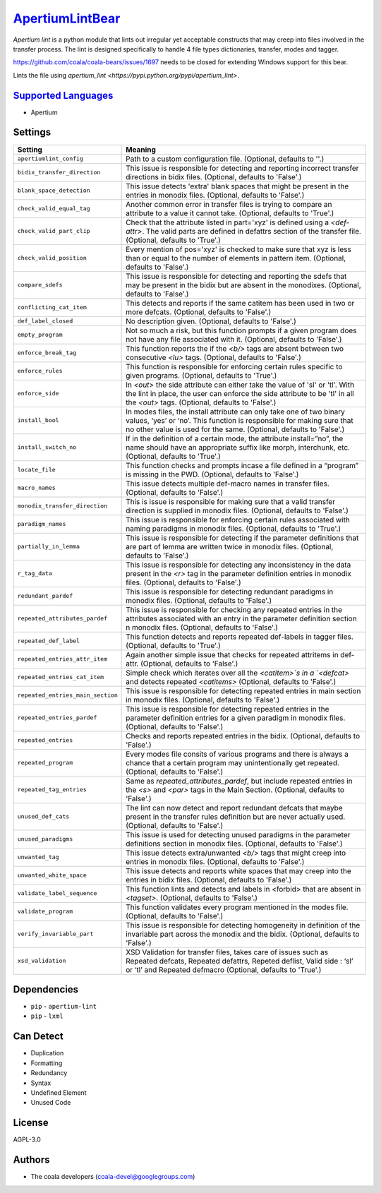 `ApertiumLintBear <https://github.com/coala/coala-bears/tree/master/bears/apertium/ApertiumLintBear.py>`_
=========================================================================================================

`Apertium lint` is a python module that lints out irregular yet
acceptable constructs that may creep into files involved in the
transfer process. The lint is designed specifically to handle
4 file types dictionaries, transfer, modes and tagger.

https://github.com/coala/coala-bears/issues/1697 needs to be closed
for extending Windows support for this bear.

Lints the file using
`apertium_lint <https://pypi.python.org/pypi/apertium_lint>`.

`Supported Languages <../README.rst>`_
--------------------------------------

* Apertium

Settings
--------

+------------------------------------+-------------------------------------------------------------+
| Setting                            |  Meaning                                                    |
+====================================+=============================================================+
|                                    |                                                             |
| ``apertiumlint_config``            | Path to a custom configuration file. (Optional, defaults to |
|                                    | ''.)                                                        |
|                                    |                                                             |
+------------------------------------+-------------------------------------------------------------+
|                                    |                                                             |
| ``bidix_transfer_direction``       | This issue is responsible for detecting and reporting       |
|                                    | incorrect transfer directions in bidix files. (Optional,    |
|                                    | defaults to 'False'.)                                       |
|                                    |                                                             |
+------------------------------------+-------------------------------------------------------------+
|                                    |                                                             |
| ``blank_space_detection``          | This issue detects 'extra' blank spaces that might be       |
|                                    | present in the entries in monodix files. (Optional,         |
|                                    | defaults to 'False'.)                                       |
|                                    |                                                             |
+------------------------------------+-------------------------------------------------------------+
|                                    |                                                             |
| ``check_valid_equal_tag``          | Another common error in transfer files is trying to compare |
|                                    | an attribute to a value it cannot take. (Optional, defaults |
|                                    | to 'True'.)                                                 |
|                                    |                                                             |
+------------------------------------+-------------------------------------------------------------+
|                                    |                                                             |
| ``check_valid_part_clip``          | Check that the attribute listed in part='xyz' is defined    |
|                                    | using a `<def­attr>`. The valid parts are defined in        |
|                                    | def­attrs section of the transfer file. (Optional, defaults |
|                                    | to 'True'.)                                                 |
|                                    |                                                             |
+------------------------------------+-------------------------------------------------------------+
|                                    |                                                             |
| ``check_valid_position``           | Every mention of pos='xyz' is checked to make sure that xyz |
|                                    | is less than or equal to the number of elements in pattern  |
|                                    | ­item. (Optional, defaults to 'False'.)                     |
|                                    |                                                             |
+------------------------------------+-------------------------------------------------------------+
|                                    |                                                             |
| ``compare_sdefs``                  | This issue is responsible for detecting and reporting the   |
|                                    | sdefs that may be present in the bidix but are absent in    |
|                                    | the monodixes. (Optional, defaults to 'False'.)             |
|                                    |                                                             |
+------------------------------------+-------------------------------------------------------------+
|                                    |                                                             |
| ``conflicting_cat_item``           | This detects and reports if the same cat­item has been used |
|                                    | in two or more def­cats. (Optional, defaults to 'False'.)   |
|                                    |                                                             |
+------------------------------------+-------------------------------------------------------------+
|                                    |                                                             |
| ``def_label_closed``               | No description given. (Optional, defaults to 'False'.)      +
|                                    |                                                             |
+------------------------------------+-------------------------------------------------------------+
|                                    |                                                             |
| ``empty_program``                  | Not so much a risk, but this function prompts if a given    |
|                                    | program does not have any file associated with it.          |
|                                    | (Optional, defaults to 'False'.)                            |
|                                    |                                                             |
+------------------------------------+-------------------------------------------------------------+
|                                    |                                                             |
| ``enforce_break_tag``              | This function reports the if the `<b/>` tags are absent     |
|                                    | between two consecutive `<lu>` tags. (Optional, defaults to |
|                                    | 'False'.)                                                   |
|                                    |                                                             |
+------------------------------------+-------------------------------------------------------------+
|                                    |                                                             |
| ``enforce_rules``                  | This function is responsible for enforcing certain rules    |
|                                    | specific to given programs. (Optional, defaults to 'True'.) |
|                                    |                                                             |
+------------------------------------+-------------------------------------------------------------+
|                                    |                                                             |
| ``enforce_side``                   | In `<out>` the side attribute can either take the value of  |
|                                    | 'sl' or 'tl'. With the lint in place, the user can enforce  |
|                                    | the side attribute to be 'tl' in all the `<out>` tags.      |
|                                    | (Optional, defaults to 'False'.)                            |
|                                    |                                                             |
+------------------------------------+-------------------------------------------------------------+
|                                    |                                                             |
| ``install_bool``                   | In modes files, the install attribute can only take one of  |
|                                    | two binary values, ‘yes’ or ‘no’. This function is          |
|                                    | responsible for making sure that no other value is used for |
|                                    | the same. (Optional, defaults to 'False'.)                  |
|                                    |                                                             |
+------------------------------------+-------------------------------------------------------------+
|                                    |                                                             |
| ``install_switch_no``              | If in the definition of a certain mode, the attribute       |
|                                    | install=”no”, the name should have an appropriate suffix    |
|                                    | like ­morph, interchunk, etc. (Optional, defaults to        |
|                                    | 'True'.)                                                    |
|                                    |                                                             |
+------------------------------------+-------------------------------------------------------------+
|                                    |                                                             |
| ``locate_file``                    | This function checks and prompts incase a file defined in a |
|                                    | “program” is missing in the PWD. (Optional, defaults to     |
|                                    | 'False'.)                                                   |
|                                    |                                                             |
+------------------------------------+-------------------------------------------------------------+
|                                    |                                                             |
| ``macro_names``                    | This issue detects multiple def-macro names in transfer     |
|                                    | files. (Optional, defaults to 'False'.)                     |
|                                    |                                                             |
+------------------------------------+-------------------------------------------------------------+
|                                    |                                                             |
| ``monodix_transfer_direction``     | This is issue is responsible for making sure that a valid   |
|                                    | transfer direction is supplied in monodix files. (Optional, |
|                                    | defaults to 'False'.)                                       |
|                                    |                                                             |
+------------------------------------+-------------------------------------------------------------+
|                                    |                                                             |
| ``paradigm_names``                 | This issue is responsible for enforcing certain rules       |
|                                    | associated with naming paradigms in monodix files.          |
|                                    | (Optional, defaults to 'True'.)                             |
|                                    |                                                             |
+------------------------------------+-------------------------------------------------------------+
|                                    |                                                             |
| ``partially_in_lemma``             | This issue is responsible for detecting if the parameter    |
|                                    | definitions that are part of lemma are written twice in     |
|                                    | monodix files. (Optional, defaults to 'False'.)             |
|                                    |                                                             |
+------------------------------------+-------------------------------------------------------------+
|                                    |                                                             |
| ``r_tag_data``                     | This issue is responsible for detecting any inconsistency   |
|                                    | in the data present in the `<r>` tag in the parameter       |
|                                    | definition entries in monodix files. (Optional, defaults to |
|                                    | 'False'.)                                                   |
|                                    |                                                             |
+------------------------------------+-------------------------------------------------------------+
|                                    |                                                             |
| ``redundant_pardef``               | This issue is responsible for detecting redundant paradigms |
|                                    | in monodix files. (Optional, defaults to 'False'.)          |
|                                    |                                                             |
+------------------------------------+-------------------------------------------------------------+
|                                    |                                                             |
| ``repeated_attributes_pardef``     | This issue is responsible for checking any repeated entries |
|                                    | in the attributes associated with an entry in the parameter |
|                                    | definition section n monodix files. (Optional, defaults to  |
|                                    | 'False'.)                                                   |
|                                    |                                                             |
+------------------------------------+-------------------------------------------------------------+
|                                    |                                                             |
| ``repeated_def_label``             | This function detects and reports repeated def-labels in    |
|                                    | tagger files. (Optional, defaults to 'True'.)               |
|                                    |                                                             |
+------------------------------------+-------------------------------------------------------------+
|                                    |                                                             |
| ``repeated_entries_attr_item``     | Again another simple issue that checks for repeated         |
|                                    | attr­items in def­attr. (Optional, defaults to 'False'.)    |
|                                    |                                                             |
+------------------------------------+-------------------------------------------------------------+
|                                    |                                                             |
| ``repeated_entries_cat_item``      | Simple check which iterates over all the `<cat­item>`s in a |
|                                    | `<def­cat>` and detects repeated `<cat­items>` (Optional,   |
|                                    | defaults to 'False'.)                                       |
|                                    |                                                             |
+------------------------------------+-------------------------------------------------------------+
|                                    |                                                             |
| ``repeated_entries_main_section``  | This issue is responsible for detecting repeated entries in |
|                                    | main section in monodix files. (Optional, defaults to       |
|                                    | 'False'.)                                                   |
|                                    |                                                             |
+------------------------------------+-------------------------------------------------------------+
|                                    |                                                             |
| ``repeated_entries_pardef``        | This issue is responsible for detecting repeated entries in |
|                                    | the parameter definition entries for a given paradigm in    |
|                                    | monodix files. (Optional, defaults to 'False'.)             |
|                                    |                                                             |
+------------------------------------+-------------------------------------------------------------+
|                                    |                                                             |
| ``repeated_entries``               | Checks and reports repeated entries in the bidix.           |
|                                    | (Optional, defaults to 'False'.)                            |
|                                    |                                                             |
+------------------------------------+-------------------------------------------------------------+
|                                    |                                                             |
| ``repeated_program``               | Every modes file consits of various programs and there is   |
|                                    | always a chance that a certain program may unintentionally  |
|                                    | get repeated. (Optional, defaults to 'False'.)              |
|                                    |                                                             |
+------------------------------------+-------------------------------------------------------------+
|                                    |                                                             |
| ``repeated_tag_entries``           | Same as `repeated_attributes_pardef`, but include repeated  |
|                                    | entries in the `<s>` and `<par>` tags in the Main Section.  |
|                                    | (Optional, defaults to 'False'.)                            |
|                                    |                                                             |
+------------------------------------+-------------------------------------------------------------+
|                                    |                                                             |
| ``unused_def_cats``                | The lint can now detect and report redundant def­cats that  |
|                                    | maybe present in the transfer rules definition but are      |
|                                    | never actually used. (Optional, defaults to 'False'.)       |
|                                    |                                                             |
+------------------------------------+-------------------------------------------------------------+
|                                    |                                                             |
| ``unused_paradigms``               | This issue is used for detecting unused paradigms in the    |
|                                    | parameter definitions section in monodix files. (Optional,  |
|                                    | defaults to 'False'.)                                       |
|                                    |                                                             |
+------------------------------------+-------------------------------------------------------------+
|                                    |                                                             |
| ``unwanted_tag``                   | This issue detects extra/unwanted `<b/>` tags that might    |
|                                    | creep into entries in monodix files. (Optional, defaults to |
|                                    | 'False'.)                                                   |
|                                    |                                                             |
+------------------------------------+-------------------------------------------------------------+
|                                    |                                                             |
| ``unwanted_white_space``           | This issue detects and reports white spaces that may creep  |
|                                    | into the entries in bidix files. (Optional, defaults to     |
|                                    | 'False'.)                                                   |
|                                    |                                                             |
+------------------------------------+-------------------------------------------------------------+
|                                    |                                                             |
| ``validate_label_sequence``        | This function lints and detects and labels in <forbid> that |
|                                    | are absent in `<tagset>`. (Optional, defaults to 'False'.)  |
|                                    |                                                             |
+------------------------------------+-------------------------------------------------------------+
|                                    |                                                             |
| ``validate_program``               | This function validates every program mentioned in the      |
|                                    | modes file. (Optional, defaults to 'False'.)                |
|                                    |                                                             |
+------------------------------------+-------------------------------------------------------------+
|                                    |                                                             |
| ``verify_invariable_part``         | This issue is responsible for detecting homogeneity in      |
|                                    | definition of the invariable part across the monodix and    |
|                                    | the bidix. (Optional, defaults to 'False'.)                 |
|                                    |                                                             |
+------------------------------------+-------------------------------------------------------------+
|                                    |                                                             |
| ``xsd_validation``                 | XSD Validation for transfer files, takes care of issues     |
|                                    | such as Repeated def­cats, Repeated def­attrs, Repeted      |
|                                    | def­list, Valid side : ‘sl’ or ‘tl’ and Repeated def­macro  |
|                                    | (Optional, defaults to 'True'.)                             |
|                                    |                                                             |
+------------------------------------+-------------------------------------------------------------+


Dependencies
------------

* ``pip`` - ``apertium-lint``
* ``pip`` - ``lxml``


Can Detect
----------

* Duplication
* Formatting
* Redundancy
* Syntax
* Undefined Element
* Unused Code

License
-------

AGPL-3.0

Authors
-------

* The coala developers (coala-devel@googlegroups.com)
